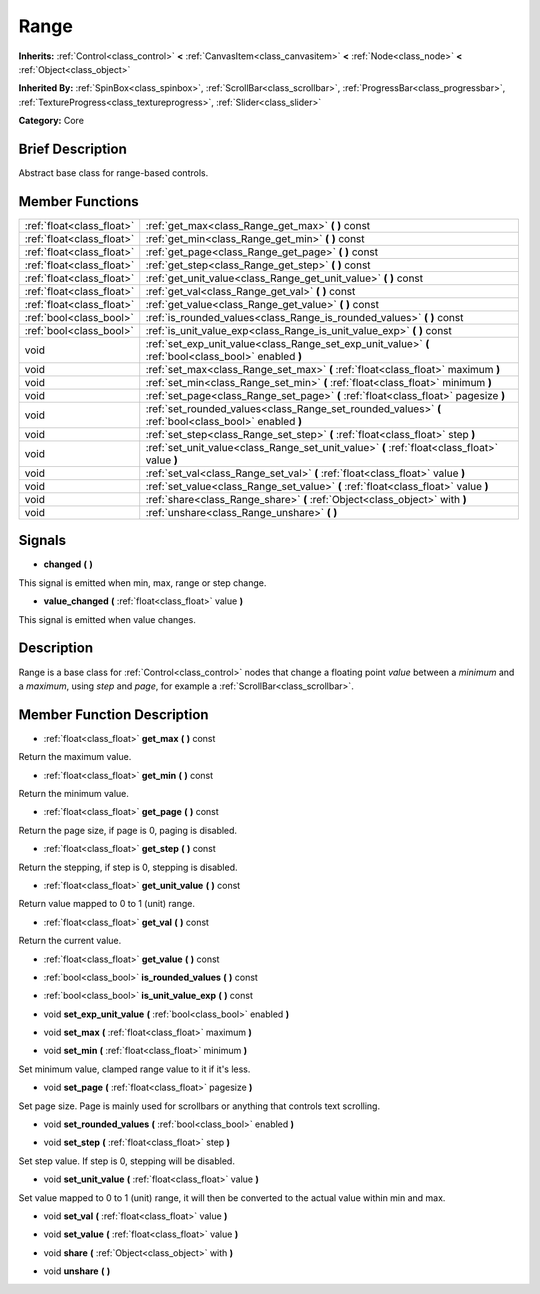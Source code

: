 .. Generated automatically by doc/tools/makerst.py in Mole's source tree.
.. DO NOT EDIT THIS FILE, but the doc/base/classes.xml source instead.

.. _class_Range:

Range
=====

**Inherits:** :ref:`Control<class_control>` **<** :ref:`CanvasItem<class_canvasitem>` **<** :ref:`Node<class_node>` **<** :ref:`Object<class_object>`

**Inherited By:** :ref:`SpinBox<class_spinbox>`, :ref:`ScrollBar<class_scrollbar>`, :ref:`ProgressBar<class_progressbar>`, :ref:`TextureProgress<class_textureprogress>`, :ref:`Slider<class_slider>`

**Category:** Core

Brief Description
-----------------

Abstract base class for range-based controls.

Member Functions
----------------

+----------------------------+---------------------------------------------------------------------------------------------------------+
| :ref:`float<class_float>`  | :ref:`get_max<class_Range_get_max>`  **(** **)** const                                                  |
+----------------------------+---------------------------------------------------------------------------------------------------------+
| :ref:`float<class_float>`  | :ref:`get_min<class_Range_get_min>`  **(** **)** const                                                  |
+----------------------------+---------------------------------------------------------------------------------------------------------+
| :ref:`float<class_float>`  | :ref:`get_page<class_Range_get_page>`  **(** **)** const                                                |
+----------------------------+---------------------------------------------------------------------------------------------------------+
| :ref:`float<class_float>`  | :ref:`get_step<class_Range_get_step>`  **(** **)** const                                                |
+----------------------------+---------------------------------------------------------------------------------------------------------+
| :ref:`float<class_float>`  | :ref:`get_unit_value<class_Range_get_unit_value>`  **(** **)** const                                    |
+----------------------------+---------------------------------------------------------------------------------------------------------+
| :ref:`float<class_float>`  | :ref:`get_val<class_Range_get_val>`  **(** **)** const                                                  |
+----------------------------+---------------------------------------------------------------------------------------------------------+
| :ref:`float<class_float>`  | :ref:`get_value<class_Range_get_value>`  **(** **)** const                                              |
+----------------------------+---------------------------------------------------------------------------------------------------------+
| :ref:`bool<class_bool>`    | :ref:`is_rounded_values<class_Range_is_rounded_values>`  **(** **)** const                              |
+----------------------------+---------------------------------------------------------------------------------------------------------+
| :ref:`bool<class_bool>`    | :ref:`is_unit_value_exp<class_Range_is_unit_value_exp>`  **(** **)** const                              |
+----------------------------+---------------------------------------------------------------------------------------------------------+
| void                       | :ref:`set_exp_unit_value<class_Range_set_exp_unit_value>`  **(** :ref:`bool<class_bool>` enabled  **)** |
+----------------------------+---------------------------------------------------------------------------------------------------------+
| void                       | :ref:`set_max<class_Range_set_max>`  **(** :ref:`float<class_float>` maximum  **)**                     |
+----------------------------+---------------------------------------------------------------------------------------------------------+
| void                       | :ref:`set_min<class_Range_set_min>`  **(** :ref:`float<class_float>` minimum  **)**                     |
+----------------------------+---------------------------------------------------------------------------------------------------------+
| void                       | :ref:`set_page<class_Range_set_page>`  **(** :ref:`float<class_float>` pagesize  **)**                  |
+----------------------------+---------------------------------------------------------------------------------------------------------+
| void                       | :ref:`set_rounded_values<class_Range_set_rounded_values>`  **(** :ref:`bool<class_bool>` enabled  **)** |
+----------------------------+---------------------------------------------------------------------------------------------------------+
| void                       | :ref:`set_step<class_Range_set_step>`  **(** :ref:`float<class_float>` step  **)**                      |
+----------------------------+---------------------------------------------------------------------------------------------------------+
| void                       | :ref:`set_unit_value<class_Range_set_unit_value>`  **(** :ref:`float<class_float>` value  **)**         |
+----------------------------+---------------------------------------------------------------------------------------------------------+
| void                       | :ref:`set_val<class_Range_set_val>`  **(** :ref:`float<class_float>` value  **)**                       |
+----------------------------+---------------------------------------------------------------------------------------------------------+
| void                       | :ref:`set_value<class_Range_set_value>`  **(** :ref:`float<class_float>` value  **)**                   |
+----------------------------+---------------------------------------------------------------------------------------------------------+
| void                       | :ref:`share<class_Range_share>`  **(** :ref:`Object<class_object>` with  **)**                          |
+----------------------------+---------------------------------------------------------------------------------------------------------+
| void                       | :ref:`unshare<class_Range_unshare>`  **(** **)**                                                        |
+----------------------------+---------------------------------------------------------------------------------------------------------+

Signals
-------

-  **changed**  **(** **)**
This signal is emitted when min, max, range or step change.

-  **value_changed**  **(** :ref:`float<class_float>` value  **)**
This signal is emitted when value changes.


Description
-----------

Range is a base class for :ref:`Control<class_control>` nodes that change a floating point *value* between a *minimum* and a *maximum*, using *step* and *page*, for example a :ref:`ScrollBar<class_scrollbar>`.

Member Function Description
---------------------------

.. _class_Range_get_max:

- :ref:`float<class_float>`  **get_max**  **(** **)** const

Return the maximum value.

.. _class_Range_get_min:

- :ref:`float<class_float>`  **get_min**  **(** **)** const

Return the minimum value.

.. _class_Range_get_page:

- :ref:`float<class_float>`  **get_page**  **(** **)** const

Return the page size, if page is 0, paging is disabled.

.. _class_Range_get_step:

- :ref:`float<class_float>`  **get_step**  **(** **)** const

Return the stepping, if step is 0, stepping is disabled.

.. _class_Range_get_unit_value:

- :ref:`float<class_float>`  **get_unit_value**  **(** **)** const

Return value mapped to 0 to 1 (unit) range.

.. _class_Range_get_val:

- :ref:`float<class_float>`  **get_val**  **(** **)** const

Return the current value.

.. _class_Range_get_value:

- :ref:`float<class_float>`  **get_value**  **(** **)** const

.. _class_Range_is_rounded_values:

- :ref:`bool<class_bool>`  **is_rounded_values**  **(** **)** const

.. _class_Range_is_unit_value_exp:

- :ref:`bool<class_bool>`  **is_unit_value_exp**  **(** **)** const

.. _class_Range_set_exp_unit_value:

- void  **set_exp_unit_value**  **(** :ref:`bool<class_bool>` enabled  **)**

.. _class_Range_set_max:

- void  **set_max**  **(** :ref:`float<class_float>` maximum  **)**

.. _class_Range_set_min:

- void  **set_min**  **(** :ref:`float<class_float>` minimum  **)**

Set minimum value, clamped range value to it if it's less.

.. _class_Range_set_page:

- void  **set_page**  **(** :ref:`float<class_float>` pagesize  **)**

Set page size. Page is mainly used for scrollbars or anything that controls text scrolling.

.. _class_Range_set_rounded_values:

- void  **set_rounded_values**  **(** :ref:`bool<class_bool>` enabled  **)**

.. _class_Range_set_step:

- void  **set_step**  **(** :ref:`float<class_float>` step  **)**

Set step value. If step is 0, stepping will be disabled.

.. _class_Range_set_unit_value:

- void  **set_unit_value**  **(** :ref:`float<class_float>` value  **)**

Set value mapped to 0 to 1 (unit) range, it will then be converted to the actual value within min and max.

.. _class_Range_set_val:

- void  **set_val**  **(** :ref:`float<class_float>` value  **)**

.. _class_Range_set_value:

- void  **set_value**  **(** :ref:`float<class_float>` value  **)**

.. _class_Range_share:

- void  **share**  **(** :ref:`Object<class_object>` with  **)**

.. _class_Range_unshare:

- void  **unshare**  **(** **)**


